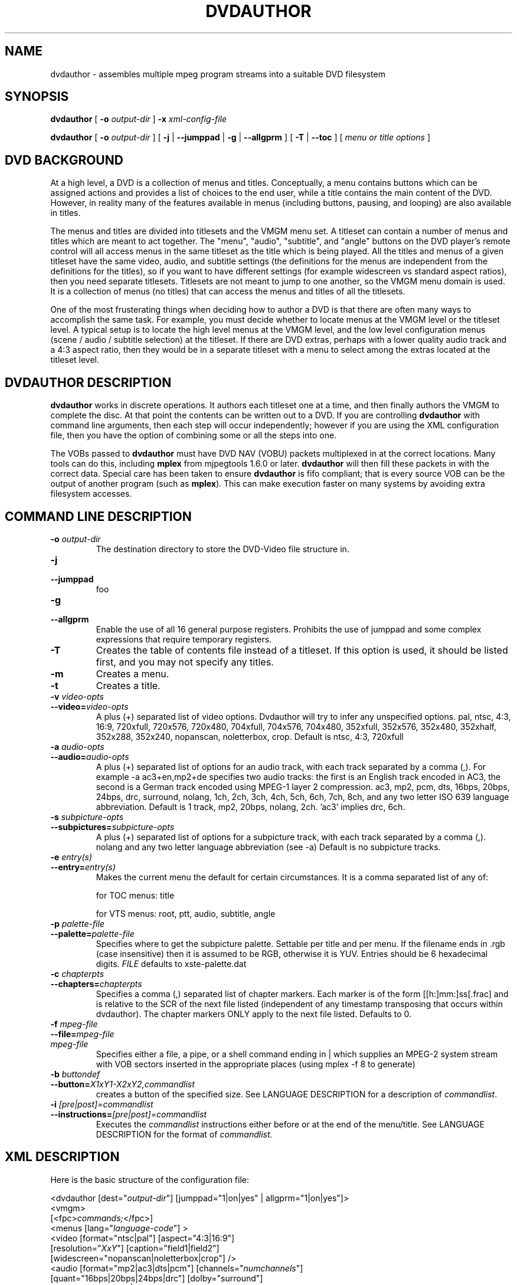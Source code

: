 .\" This manpage has been automatically generated by docbook2man 
.\" from a DocBook document.  This tool can be found at:
.\" <http://shell.ipoline.com/~elmert/comp/docbook2X/> 
.\" Please send any bug reports, improvements, comments, patches, 
.\" etc. to Steve Cheng <steve@ggi-project.org>.
.TH "DVDAUTHOR" "1" "13 January 2007" "" "DVDAuthor Man Pages"

.SH NAME
dvdauthor \- assembles multiple mpeg program streams into a suitable DVD filesystem
.SH SYNOPSIS

\fBdvdauthor\fR [ \fB-o \fIoutput-dir\fB\fR ] \fB-x \fIxml-config-file\fB\fR


\fBdvdauthor\fR [ \fB-o \fIoutput-dir\fB\fR ] [ \fB-j\fR | \fB--jumppad\fR | \fB-g\fR | \fB--allgprm\fR ] [ \fB-T\fR | \fB--toc\fR ] [ \fB\fImenu or title options\fB\fR ]

.SH "DVD BACKGROUND"
.PP
At a high level, a DVD is a collection of menus and titles.
Conceptually, a menu contains buttons which can be assigned actions
and provides a list of choices to the end user, while a title contains
the main content of the DVD.  However, in reality many of the features
available in menus (including buttons, pausing, and looping) are also
available in titles.
.PP
The menus and titles are divided into titlesets and the VMGM menu set.
A titleset can contain a number of menus and titles which are meant to
act together.  The "menu", "audio", "subtitle", and "angle" buttons on
the DVD player's remote control will all access menus in the same
titleset as the title which is being played.  All the titles and menus
of a given titleset have the same video, audio, and subtitle settings
(the definitions for the menus are independent from the definitions
for the titles), so if you want to have different settings (for
example widescreen vs standard aspect ratios), then you need separate
titlesets.  Titlesets are not meant to jump to one another, so the
VMGM menu domain is used.  It is a collection of menus (no titles)
that can access the menus and titles of all the titlesets.
.PP
One of the most frusterating things when deciding how to author a DVD
is that there are often many ways to accomplish the same task.  For
example, you must decide whether to locate menus at the VMGM level or
the titleset level.  A typical setup is to locate the high level menus
at the VMGM level, and the low level configuration menus (scene /
audio / subtitle selection) at the titleset.  If there are DVD extras,
perhaps with a lower quality audio track and a 4:3 aspect ratio, then
they would be in a separate titleset with a menu to select among the
extras located at the titleset level.
.SH "DVDAUTHOR DESCRIPTION"
.PP
\fBdvdauthor\fR works in discrete operations.  It
authors each titleset one at a time, and then finally authors the VMGM
to complete the disc.  At that point the contents can be written out
to a DVD.  If you are controlling \fBdvdauthor\fR with
command line arguments, then each step will occur independently;
however if you are using the XML configuration file, then you have the
option of combining some or all the steps into one.
.PP
The VOBs passed to \fBdvdauthor\fR must have DVD
NAV (VOBU) packets multiplexed in at the correct locations.  Many
tools can do this, including \fBmplex\fR from mjpegtools
1.6.0 or later.  \fBdvdauthor\fR will then fill these
packets in with the correct data.  Special care has been taken to
ensure \fBdvdauthor\fR is fifo compliant; that is every
source VOB can be the output of another program (such as
\fBmplex\fR).  This can make execution faster on many
systems by avoiding extra filesystem accesses.
.SH "COMMAND LINE DESCRIPTION"
.TP
\fB-o \fIoutput-dir\fB\fR
The destination directory to store the DVD-Video file structure in.
.TP
\fB-j\fR
.TP
\fB--jumppad\fR
foo
.TP
\fB-g\fR
.TP
\fB--allgprm\fR
Enable the use of all 16 general purpose registers.  Prohibits the use of jumppad and some complex expressions that require temporary registers.
.TP
\fB-T\fR
Creates the table of contents file instead of a
titleset. If this option is used, it should be listed first, and you
may not specify any titles.
.TP
\fB-m\fR
Creates a menu.
.TP
\fB-t\fR
Creates a title.
.TP
\fB-v \fIvideo-opts\fB\fR
.TP
\fB--video=\fIvideo-opts\fB\fR
A plus (+) separated list of video options.  Dvdauthor
will try to infer any unspecified options.  pal, ntsc, 4:3, 16:9,
720xfull, 720x576, 720x480, 704xfull, 704x576, 704x480, 352xfull,
352x576, 352x480, 352xhalf, 352x288, 352x240, nopanscan, noletterbox, crop.
Default is ntsc, 4:3, 720xfull
.TP
\fB-a \fIaudio-opts\fB\fR
.TP
\fB--audio=\fIaudio-opts\fB\fR
A plus (+) separated list of options for an audio
track, with each track separated by a comma (,).  For example -a
ac3+en,mp2+de specifies two audio tracks: the first is an English
track encoded in AC3, the second is a German track encoded using
MPEG-1 layer 2 compression.  ac3, mp2, pcm, dts, 16bps, 20bps, 24bps,
drc, surround, nolang, 1ch, 2ch, 3ch, 4ch, 5ch, 6ch, 7ch, 8ch, and any
two letter ISO 639 language abbreviation.  Default is 1 track, mp2,
20bps, nolang, 2ch.  'ac3' implies drc, 6ch.
.TP
\fB-s \fIsubpicture-opts\fB\fR
.TP
\fB--subpictures=\fIsubpicture-opts\fB\fR
A plus (+) separated list of options for a subpicture
track, with each track separated by a comma (,). nolang and any two
letter language abbreviation (see -a) Default is no subpicture
tracks.
.TP
\fB-e \fIentry(s)\fB\fR
.TP
\fB--entry=\fIentry(s)\fB\fR
Makes the current menu the default for certain
circumstances. It is a comma separated list of any of:

for
TOC menus: title

for VTS menus: root, ptt, audio,
subtitle, angle
.TP
\fB-p \fIpalette-file\fB\fR
.TP
\fB--palette=\fIpalette-file\fB\fR
Specifies where to get the subpicture
palette. Settable per title and per menu. If the filename ends in .rgb
(case insensitive) then it is assumed to be RGB, otherwise it is
YUV. Entries should be 6 hexadecimal
digits. \fIFILE\fR defaults to
xste-palette.dat
.TP
\fB-c \fIchapterpts\fB\fR
.TP
\fB--chapters=\fIchapterpts\fB\fR
Specifies a comma (,) separated list of chapter
markers. Each marker is of the form [[h:]mm:]ss[.frac] and is relative
to the SCR of the next file listed (independent of any timestamp
transposing that occurs within dvdauthor). The chapter markers ONLY
apply to the next file listed. Defaults to 0.
.TP
\fB-f \fImpeg-file\fB\fR
.TP
\fB--file=\fImpeg-file\fB\fR
.TP
\fB\fImpeg-file\fB\fR
Specifies either a file, a pipe, or a shell command
ending in | which supplies an MPEG-2 system stream with VOB sectors
inserted in the appropriate places (using mplex -f 8 to
generate)
.TP
\fB-b \fIbuttondef\fB\fR
.TP
\fB--button=\fIX1xY1-X2xY2,commandlist\fB\fR
creates a button of the specified size. See
LANGUAGE DESCRIPTION for a description of \fIcommandlist\fR\&.
.TP
\fB-i \fI[pre|post]=commandlist\fB\fR
.TP
\fB--instructions=\fI[pre|post]=commandlist\fB\fR
Executes the \fIcommandlist\fR
instructions either before or at the end of the menu/title.  See
LANGUAGE DESCRIPTION for the format of \fIcommandlist.\fR
.SH "XML DESCRIPTION"
.PP
Here is the basic structure of the configuration file:

.nf
<dvdauthor [dest="\fIoutput-dir\fR"] [jumppad="1|on|yes" | allgprm="1|on|yes"]>
   <vmgm>
      [<fpc>\fIcommands;\fR</fpc>]
      <menus [lang="\fIlanguage-code\fR"] >
         <video [format="ntsc|pal"] [aspect="4:3|16:9"]
                [resolution="\fIXxY\fR"] [caption="field1|field2"]
                [widescreen="nopanscan|noletterbox|crop"] />
         <audio [format="mp2|ac3|dts|pcm"] [channels="\fInumchannels\fR"]
                [quant="16bps|20bps|24bps|drc"] [dolby="surround"]
                [samplerate="48khz|96khz"] [lang="\fIlanguage\fR"] />
         [<audio ... />]
         <subpicture lang="\fIlanguage\fR" />
         <pgc [entry="title"] [palette="\fIyuvfile|rgbfile\fR"]
              [pause="\fIseconds\fR|inf"]>
            <pre> \fIcommands;\fR </pre>
            <vob file="\fIfile.mpg\fR" [chapters="\fIchapter-list\fR"]
                 [pause="\fIseconds\fR|inf"] />
            [<vob ... />]
            <button [name="\fIbuttonname\fR"]> \fIcommands;\fR </button>
            [<button ... />]
            <post> \fIcommands;\fR </post>
         </pgc>
         [<pgc ... />]
      </menus>
   </vmgm>
   <titleset>
      <menus>
         [<video ... />]
         [<audio ... />]
         <pgc [entry="\fIentries\fR"]
              [palette="\fIyuvfile|rgbfile\fR"] [pause="\fIseconds\fR|inf"]>
            [...]
         </pgc>
         [<pgc ... />]
      </menus>
      <titles>
         [<video ... />]
         [<audio ... />]
         <pgc [palette="\fIyuvfile|rgbfile\fR"] [pause="\fIseconds\fR|inf"]>
            [...]
         </pgc>
         [<pgc ... />]
      </titles>
   </titleset>
   [<titleset ... />]
</dvdauthor>
.fi
.PP
A breakdown of the config file:
.TP
\fB<dvdauthor [dest="\fIoutput-dir\fB"] [jumppad="1|on|yes" | allgprm="1|on|yes"]>\fR
Initiates dvdauthor.  dest denotes the directory where \fBdvdauthor\fR will write the files.  It overrides the -o option.  Contains up to one <vmgm> tag and any number of <titleset>\&'s.
.TP
\fB<vmgm>\fR
.TP
\fB<titleset>\fR
Constructs of a VMGM level menu set or a title set.
Contains up to one <menus> tag and if a
titleset, up to one <titles> tag.
.TP
\fB<menus [lang="\fIlanguage-code\fB"] >\fR
.TP
\fB<titles>\fR
Marks the list of menus or titles for this VMGM menu
set or titleset, called in \fBdvdauthor\fR terminology a
"pgcgroup."  Contains up to one <video> tag,
up to eight <audio> tags, up to 32
<subpicture> tags, and any number of
<pgc> tags.
.TP
\fB<video [format="ntsc|pal"] [aspect="4:3|16:9"] [resolution="\fIXxY\fB"] [caption="field1|field2"] [widescreen="nopanscan|noletterbox|crop"] />\fR
Manually configures the video
parameters for this pgcgroup.  If any of these are not set, then they
will be inferred from the source stream.  Note that the DVD format
only specifically supports 720x480, 704x480, 352x480, and 352x240
resolutions for NTSC, and 720x576, 704x576, 352x576, and 352x288
resolutions for PAL, but DVD author will accept a wider range of
inputs and round up to the nearest size.
.TP
\fB<audio [format="mp2|ac3|dts|pcm"] [channels="\fInumchannels\fB"] [dolby="surround"] [quant="16bps|20bps|24bps|drc"] [samplerate="48khz|96khz"] [lang="\fIlanguage\fB"] />\fR
Manually configures an audio channel for this
pgcgroup.  List once for each channel.  Most parameters are inferred
automatically from the source VOBs except for PCM parameters.
However, language must be manually specified.  Note that it is
possible to just list the language attribute and let
\fBdvdauthor\fR fill in the rest.
.TP
\fB<subpicture lang="\fIlanguage\fB" />\fR
foo
.TP
\fB<pgc [entry="\fIentries\fB"] [palette="\fIyuvfile|rgbfile\fB"] [pause="\fIseconds\fB|inf"]>\fR
A PGC is just a fancy term for either a menu or a
title.  It has a special meaning in the DVD spec so I have retained
its use here.  PGC's can have commands that get executed before they
start playing or after they finish; see pre and
post tags below.

If the PGC is a menu, you can specify one or more entries for
it.  This means that if you press the corresponding button on your DVD
remote, then it will go to this menu.  For a VMGM level menu, the only
choice is title, which on my remote corresponds to
the top menu button.  For a titleset level menu,
you can use root, subtitle, audio, angle, and ptt.  If you want more
than one, separate them by a space or a comma.  Note that
root entry is meant for commands that jump from a
VMGM level menu to a titleset menu.

All button and menu masks and all subtitles within a PGC must
share the same 16 color palette.  If you use \fBspumux\fR
to generate the subtitle/subpicture packets, then the color
information will be automatically passed to
\fBdvdauthor\fR; however, if you use another subtitler or
want to have more control over the palette, you can manually specify
it with the palette attribute.  The first 16
entries of the file should be the 16 colors of the palette, listed as
6 digit hexadecimal numbers representing either the RGB breakdown (if
the filename ends in \&.rgb or the YUV breakdown (if
the filename does not end in \&.rgb\&.  After that, the
button group information can be listed as pairs of 8 digit hexadecimal
numbers; up to three button groups may be specified.

If you have a short video sequence or just want the video to
pause at the end, you can use the pause attribute
to set the number of seconds (as an integer) from 1 to 254.  If you
want the video to pause indefinitely, use
inf\&.
.TP
\fB<pre> \fIcommands;\fB </pre>\fR
.TP
\fB<post> \fIcommands;\fB </post>\fR
Sets the commands to execute before or after a PGC
plays.  It can be used to loop the current video (by having a
<post> jump ... </post> sequence), or to
conditionally skip certain chapters if a flag has been set.
.TP
\fB<fpc> \fIcommands;\fB </fpc>\fR
Sets the commands to execute when the disk is first
put in the player (FPC = First Program Chain).  It can be used to jump
to a particular menu or initialize registers on startup.  If not
specified, an implicit one will be created that jumps to the first
menu found, or if there is no menu it will jump to the first title..
.TP
\fB<vob file="\fIfile.mpg\fB" [chapters="\fIchapter-list\fB"] [pause="\fIseconds\fB|inf"] />\fR
foo
.TP
\fB<cell [start="\fItimestamp\fB"] [end="\fItimestamp\fB"] [chapter="1|on|yes" | program="1|on|yes"] [pause="\fIseconds\fB|inf"] />\fR
foo
.TP
\fB<button [name="\fIbuttonname\fB"]> \fIcommands;\fB </button>\fR
foo
.SH "LANGUAGE DESCRIPTION"
.PP
The language is quite simple and roughly looks like C.
.TP 0.2i
\(bu
Statements are terminated with a semicolon.
.TP 0.2i
\(bu
Statements can span multiple lines.
.TP 0.2i
\(bu
Multiple statements can appear on one line.
.TP 0.2i
\(bu
Whitespace (space, tab, newlines) are not important, except to separate keywords and identifiers.
.SS "VARIABLES"
.PP
The DVD virtual machine processes 16 bit values.  It supports up
to 16 general purpose registers; however \fBdvdauthor\fR
reserves 3 for internal use.  Thus register 0-12 are avaialable for
use and are referred to as g0 through
g12\&.
.PP
There are also 24 system registers, which can be referred to as
s0 through s23\&.  Not all of
these can be set.  Many of these have pseodonyms.
.TP
\fBaudio (s1, rw)\fR
Denotes the
audio channel, ranging from 0-7.
.TP
\fBsubtitle (s2, rw)\fR
The subtitle
track, ranging from 0-31.  If you want the subtitle to always be
displayed, then you should add 64 (i.e. choose 64-95).  Simply
selecting the track (0-31) means that only the forced subtitles will
be displayed, whereas enabling the track (64-95) means that all the
subtitles will be displayed.  This allows you to have forced subtitles
only for the parts of the movie where the actors are speaking a
foreign (to the viewer) language, but still have normal subtitles for
the hearing impaired.  The hearing impaired viewers would enable the
track (64-95) while the other viewers would just select the track
(0-31) they would be able to share the
track.
.TP
\fBangle (s3, rw)\fR
Selects the
angle (currently untested).
.TP
\fBbutton (s8, rw)\fR
Denotes the
currently highlighted button.  Note that the value is multiplied by
1024, so the first button is 1024, the second is 2048,
etc.
.SS "EXPRESSIONS"
.PP
Expressions follow typical C syntax except that booleans are not
convertible to integers and vice versa.  Operators and comparisons
are:
.PP
==, !=, >=, >, <=, <, &&, ||, !, eq, ne, ge, gt, le, lt, and, or, xor, not, +, -, *, /, %, &, |, ^
.PP
Since the code is encapsulated in XML, the parser will catch any
unescaped < characters, thus alphabetic mnemonics have been
provided for all comparison operators for consistency.
.PP
There is also a numerical function:
.TP
\fBrandom(\fIEXPRESSION\fB)\fR
Computes a psuedo-random number, between 1 and the
supplied number, inclusively.
.SS "BLOCKS"
.PP
Blocks are either a single statement (terminated by a
semicolon), or a group of statements wrapped in curly braces.  For
example:
.TP 0.2i
\(bu
.nf
g3=s7;
.fi
.TP 0.2i
\(bu
.nf
{
  audio=1;
  subtitle=65;
  jump vmgm menu 3;
}
.fi
.SS "STATEMENTS"
.PP
The statements supported are fairly simple at the moment.
.TP
\fB\fIVARIABLE\fB=\fIEXPRESSION\fB;\fR
Sets a variable equal to the result of an equation.
.TP
\fBif (\fIEXPRESSION\fB) \fIBLOCK;\fB\fR
.TP
\fBif (\fIEXPRESSION\fB) \fIBLOCK;\fB else \fIBLOCK;\fB\fR
Calculates the expression; if true, then it executes
the block of code.
.TP
\fBjump \fITARGET\fB;\fR
.TP
\fBcall \fITARGET\fB [resume \fICELL\fB];\fR
.TP
\fBresume;\fR
Jumps to a particular title or menu, or calls a
particular menu, or returns to the calling title.  You can only
execute a call from a title to a menu; all other forms are illegal.
The purpose of using call instead of
jump (besides the fact that they support a mutually
exclusive list of targets) is to allow the menu to return to the point
in the title where the call originated using
resume\&.  You can manually specify the return cell
by using the resume keyword, however if you do not
specify one and you use the command in a post instruction block, then
it will presume cell 1.

The following are possible targets:
.RS
.TP
\fB[vmgm | titleset \fIX\fB] menu\fR
.TP
\fB[vmgm | titleset \fIX\fB] menu \fIY\fB\fR
.TP
\fB[vmgm | titleset \fIX\fB] menu entry \fIZ\fB\fR
Targets either the default menu, a menu number Y, or the menu denoted as the entry for Z.  The menu is in either the VMGM or titleset domain.  If you wish to target a menu in the current domain then you can omit the domain moniker.
.TP
\fB[vmgm | titleset \fIX\fB] title \fIY\fB [chapter \fIZ\fB]\fR
Targets a title, or a chapter in a title.  Numbering
starts at 1.  All of the titles on the disc are accessible in the VMGM
domain, or you can access them by titleset
instead.
.TP
\fBchapter \fIZ\fB\fR
.TP
\fBprogram \fIZ\fB\fR
.TP
\fBcell \fIZ\fB\fR
Targets a chapter, program, or cell in the current
title or menu (note that menus do not have chapters).  You can use
this to create looping menus: jump cell
1;
.RE
